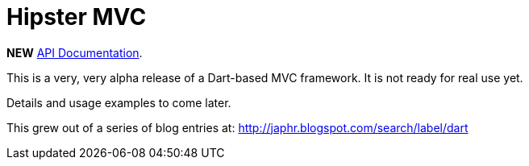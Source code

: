 = Hipster MVC

*NEW* http://eee-c.github.com/hipster-mvc[API Documentation].


This is a very, very alpha release of a Dart-based MVC framework. It is not ready for real use yet.

Details and usage examples to come later.

This grew out of a series of blog entries at: http://japhr.blogspot.com/search/label/dart
